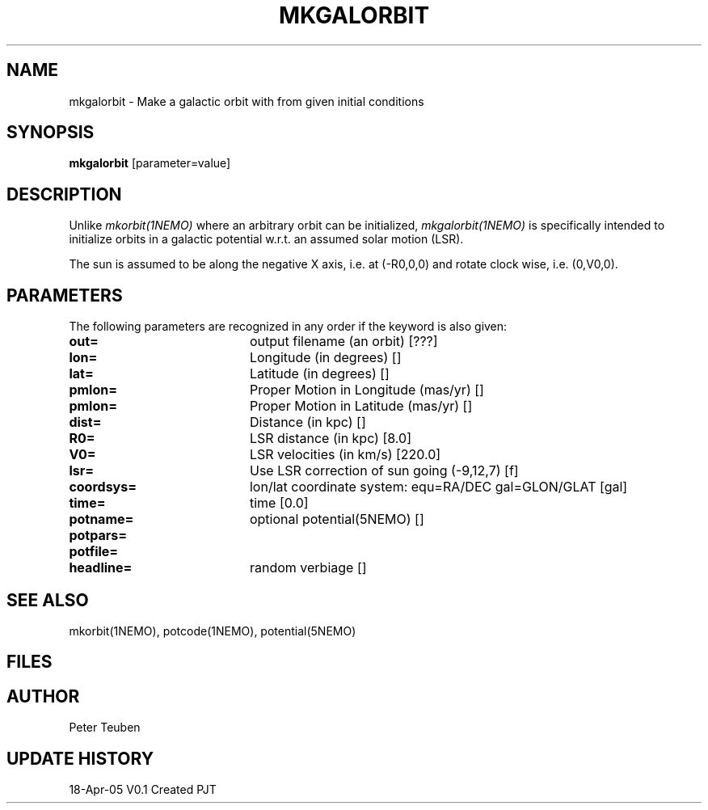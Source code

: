 .TH MKGALORBIT 1NEMO "18 April 2005"
.SH NAME
mkgalorbit \- Make a galactic orbit with from given initial conditions
.SH SYNOPSIS
\fBmkgalorbit\fP [parameter=value]
.SH DESCRIPTION
Unlike \fImkorbit(1NEMO)\fP where an arbitrary orbit can be initialized,
\fImkgalorbit(1NEMO)\fP is specifically intended to initialize orbits
in a galactic potential w.r.t. an assumed solar motion (LSR).
.PP
The sun is assumed to be along the negative X axis, i.e. at (-R0,0,0)
and rotate clock wise, i.e. (0,V0,0).
.SH PARAMETERS
The following parameters are recognized in any order if the keyword
is also given:
.TP 20
\fBout=\fP
output filename (an orbit) [???]   
.TP
\fBlon=\fP
Longitude (in degrees) []    
.TP
\fBlat=\fP
Latitude (in degrees) []    
.TP
\fBpmlon=\fP
Proper Motion in Longitude (mas/yr) []  
.TP
\fBpmlon=\fP
Proper Motion in Latitude (mas/yr) []  
.TP
\fBdist=\fP
Distance (in kpc) []    
.TP
\fBR0=\fP
LSR distance (in kpc) [8.0]   
.TP
\fBV0=\fP
LSR velocities (in km/s) [220.0]   
.TP
\fBlsr=\fP
Use LSR correction of sun going (-9,12,7) [f]
.TP
\fBcoordsys=\fP
lon/lat coordinate system: equ=RA/DEC gal=GLON/GLAT [gal]  
.TP
\fBtime=\fP
time [0.0]      
.TP
\fBpotname=\fP
optional potential(5NEMO) []     
.TP
\fBpotpars=\fP
.. with optional parameters []   
.TP
\fBpotfile=\fP
.. and optional datafile name []  
.TP
\fBheadline=\fP
random verbiage []     
.SH SEE ALSO
mkorbit(1NEMO), potcode(1NEMO), potential(5NEMO)
.SH FILES
.SH AUTHOR
Peter Teuben
.SH UPDATE HISTORY
.nf
.ta +1.0i +4.0i
18-Apr-05	V0.1 Created	PJT
.fi
